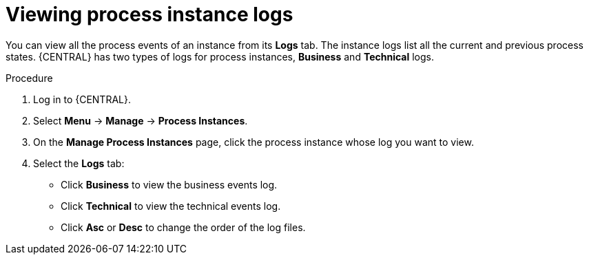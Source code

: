 [id='managing-business-central-using-process-instances-logs-proc']
= Viewing process instance logs

You can view all the process events of an instance from its *Logs* tab. The instance logs list all the current and previous process states. {CENTRAL} has two types of logs for process instances, *Business* and *Technical* logs.

.Procedure
. Log in to {CENTRAL}.
. Select *Menu* -> *Manage* -> *Process Instances*.
. On the *Manage Process Instances* page, click the process instance whose log you want to view.
. Select the *Logs* tab:
** Click *Business* to view the business events log.
** Click *Technical* to view the technical events log.
** Click *Asc* or *Desc* to change the order of the log files.
